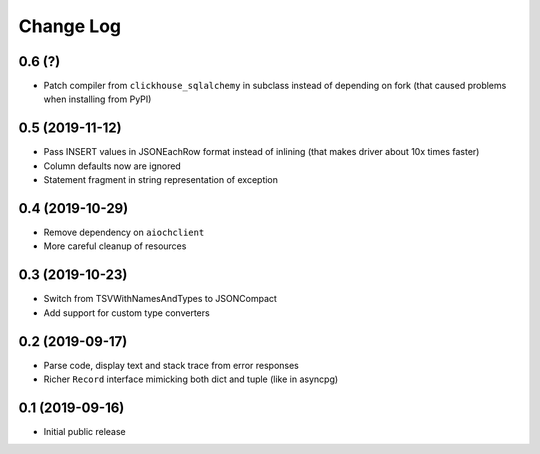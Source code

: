 Change Log
==========

0.6 (?)
----------------

* Patch compiler from ``clickhouse_sqlalchemy`` in subclass instead of
  depending on fork (that caused problems when installing from PyPI)


0.5 (2019-11-12)
----------------

* Pass INSERT values in JSONEachRow format instead of inlining (that makes
  driver about 10x times faster)
* Column defaults now are ignored
* Statement fragment in string representation of exception


0.4 (2019-10-29)
----------------

* Remove dependency on ``aiochclient``
* More careful cleanup of resources


0.3 (2019-10-23)
----------------

* Switch from TSVWithNamesAndTypes to JSONCompact
* Add support for custom type converters


0.2 (2019-09-17)
----------------

* Parse code, display text and stack trace from error responses
* Richer ``Record`` interface mimicking both dict and tuple (like in asyncpg)


0.1 (2019-09-16)
----------------

* Initial public release
